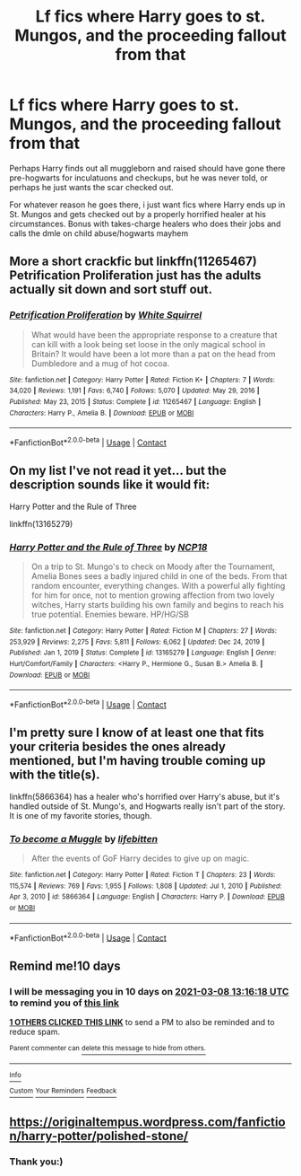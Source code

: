 #+TITLE: Lf fics where Harry goes to st. Mungos, and the proceeding fallout from that

* Lf fics where Harry goes to st. Mungos, and the proceeding fallout from that
:PROPERTIES:
:Author: luminphoenix
:Score: 33
:DateUnix: 1614335730.0
:DateShort: 2021-Feb-26
:FlairText: Request
:END:
Perhaps Harry finds out all muggleborn and raised should have gone there pre-hogwarts for inculatuons and checkups, but he was never told, or perhaps he just wants the scar checked out.

For whatever reason he goes there, i just want fics where Harry ends up in St. Mungos and gets checked out by a properly horrified healer at his circumstances. Bonus with takes-charge healers who does their jobs and calls the dmle on child abuse/hogwarts mayhem


** More a short crackfic but linkffn(11265467) Petrification Proliferation just has the adults actually sit down and sort stuff out.
:PROPERTIES:
:Author: greatandmodest
:Score: 10
:DateUnix: 1614360624.0
:DateShort: 2021-Feb-26
:END:

*** [[https://www.fanfiction.net/s/11265467/1/][*/Petrification Proliferation/*]] by [[https://www.fanfiction.net/u/5339762/White-Squirrel][/White Squirrel/]]

#+begin_quote
  What would have been the appropriate response to a creature that can kill with a look being set loose in the only magical school in Britain? It would have been a lot more than a pat on the head from Dumbledore and a mug of hot cocoa.
#+end_quote

^{/Site/:} ^{fanfiction.net} ^{*|*} ^{/Category/:} ^{Harry} ^{Potter} ^{*|*} ^{/Rated/:} ^{Fiction} ^{K+} ^{*|*} ^{/Chapters/:} ^{7} ^{*|*} ^{/Words/:} ^{34,020} ^{*|*} ^{/Reviews/:} ^{1,191} ^{*|*} ^{/Favs/:} ^{6,740} ^{*|*} ^{/Follows/:} ^{5,070} ^{*|*} ^{/Updated/:} ^{May} ^{29,} ^{2016} ^{*|*} ^{/Published/:} ^{May} ^{23,} ^{2015} ^{*|*} ^{/Status/:} ^{Complete} ^{*|*} ^{/id/:} ^{11265467} ^{*|*} ^{/Language/:} ^{English} ^{*|*} ^{/Characters/:} ^{Harry} ^{P.,} ^{Amelia} ^{B.} ^{*|*} ^{/Download/:} ^{[[http://www.ff2ebook.com/old/ffn-bot/index.php?id=11265467&source=ff&filetype=epub][EPUB]]} ^{or} ^{[[http://www.ff2ebook.com/old/ffn-bot/index.php?id=11265467&source=ff&filetype=mobi][MOBI]]}

--------------

*FanfictionBot*^{2.0.0-beta} | [[https://github.com/FanfictionBot/reddit-ffn-bot/wiki/Usage][Usage]] | [[https://www.reddit.com/message/compose?to=tusing][Contact]]
:PROPERTIES:
:Author: FanfictionBot
:Score: 5
:DateUnix: 1614360648.0
:DateShort: 2021-Feb-26
:END:


** On my list I've not read it yet... but the description sounds like it would fit:

Harry Potter and the Rule of Three

linkffn(13165279)
:PROPERTIES:
:Author: Thomaz588
:Score: 5
:DateUnix: 1614365943.0
:DateShort: 2021-Feb-26
:END:

*** [[https://www.fanfiction.net/s/13165279/1/][*/Harry Potter and the Rule of Three/*]] by [[https://www.fanfiction.net/u/2492915/NCP18][/NCP18/]]

#+begin_quote
  On a trip to St. Mungo's to check on Moody after the Tournament, Amelia Bones sees a badly injured child in one of the beds. From that random encounter, everything changes. With a powerful ally fighting for him for once, not to mention growing affection from two lovely witches, Harry starts building his own family and begins to reach his true potential. Enemies beware. HP/HG/SB
#+end_quote

^{/Site/:} ^{fanfiction.net} ^{*|*} ^{/Category/:} ^{Harry} ^{Potter} ^{*|*} ^{/Rated/:} ^{Fiction} ^{M} ^{*|*} ^{/Chapters/:} ^{27} ^{*|*} ^{/Words/:} ^{253,929} ^{*|*} ^{/Reviews/:} ^{2,275} ^{*|*} ^{/Favs/:} ^{5,811} ^{*|*} ^{/Follows/:} ^{6,062} ^{*|*} ^{/Updated/:} ^{Dec} ^{24,} ^{2019} ^{*|*} ^{/Published/:} ^{Jan} ^{1,} ^{2019} ^{*|*} ^{/Status/:} ^{Complete} ^{*|*} ^{/id/:} ^{13165279} ^{*|*} ^{/Language/:} ^{English} ^{*|*} ^{/Genre/:} ^{Hurt/Comfort/Family} ^{*|*} ^{/Characters/:} ^{<Harry} ^{P.,} ^{Hermione} ^{G.,} ^{Susan} ^{B.>} ^{Amelia} ^{B.} ^{*|*} ^{/Download/:} ^{[[http://www.ff2ebook.com/old/ffn-bot/index.php?id=13165279&source=ff&filetype=epub][EPUB]]} ^{or} ^{[[http://www.ff2ebook.com/old/ffn-bot/index.php?id=13165279&source=ff&filetype=mobi][MOBI]]}

--------------

*FanfictionBot*^{2.0.0-beta} | [[https://github.com/FanfictionBot/reddit-ffn-bot/wiki/Usage][Usage]] | [[https://www.reddit.com/message/compose?to=tusing][Contact]]
:PROPERTIES:
:Author: FanfictionBot
:Score: 2
:DateUnix: 1614365965.0
:DateShort: 2021-Feb-26
:END:


** I'm pretty sure I know of at least one that fits your criteria besides the ones already mentioned, but I'm having trouble coming up with the title(s).

linkffn(5866364) has a healer who's horrified over Harry's abuse, but it's handled outside of St. Mungo's, and Hogwarts really isn't part of the story. It is one of my favorite stories, though.
:PROPERTIES:
:Author: steve_wheeler
:Score: 1
:DateUnix: 1614624704.0
:DateShort: 2021-Mar-01
:END:

*** [[https://www.fanfiction.net/s/5866364/1/][*/To become a Muggle/*]] by [[https://www.fanfiction.net/u/2197105/lifebitten][/lifebitten/]]

#+begin_quote
  After the events of GoF Harry decides to give up on magic.
#+end_quote

^{/Site/:} ^{fanfiction.net} ^{*|*} ^{/Category/:} ^{Harry} ^{Potter} ^{*|*} ^{/Rated/:} ^{Fiction} ^{T} ^{*|*} ^{/Chapters/:} ^{23} ^{*|*} ^{/Words/:} ^{115,574} ^{*|*} ^{/Reviews/:} ^{769} ^{*|*} ^{/Favs/:} ^{1,955} ^{*|*} ^{/Follows/:} ^{1,808} ^{*|*} ^{/Updated/:} ^{Jul} ^{1,} ^{2010} ^{*|*} ^{/Published/:} ^{Apr} ^{3,} ^{2010} ^{*|*} ^{/id/:} ^{5866364} ^{*|*} ^{/Language/:} ^{English} ^{*|*} ^{/Characters/:} ^{Harry} ^{P.} ^{*|*} ^{/Download/:} ^{[[http://www.ff2ebook.com/old/ffn-bot/index.php?id=5866364&source=ff&filetype=epub][EPUB]]} ^{or} ^{[[http://www.ff2ebook.com/old/ffn-bot/index.php?id=5866364&source=ff&filetype=mobi][MOBI]]}

--------------

*FanfictionBot*^{2.0.0-beta} | [[https://github.com/FanfictionBot/reddit-ffn-bot/wiki/Usage][Usage]] | [[https://www.reddit.com/message/compose?to=tusing][Contact]]
:PROPERTIES:
:Author: FanfictionBot
:Score: 1
:DateUnix: 1614624728.0
:DateShort: 2021-Mar-01
:END:


** Remind me!10 days
:PROPERTIES:
:Author: trick_fox
:Score: 0
:DateUnix: 1614345378.0
:DateShort: 2021-Feb-26
:END:

*** I will be messaging you in 10 days on [[http://www.wolframalpha.com/input/?i=2021-03-08%2013:16:18%20UTC%20To%20Local%20Time][*2021-03-08 13:16:18 UTC*]] to remind you of [[https://np.reddit.com/r/HPfanfiction/comments/lsv177/lf_fics_where_harry_goes_to_st_mungos_and_the/gotqekx/?context=3][*this link*]]

[[https://np.reddit.com/message/compose/?to=RemindMeBot&subject=Reminder&message=%5Bhttps%3A%2F%2Fwww.reddit.com%2Fr%2FHPfanfiction%2Fcomments%2Flsv177%2Flf_fics_where_harry_goes_to_st_mungos_and_the%2Fgotqekx%2F%5D%0A%0ARemindMe%21%202021-03-08%2013%3A16%3A18%20UTC][*1 OTHERS CLICKED THIS LINK*]] to send a PM to also be reminded and to reduce spam.

^{Parent commenter can} [[https://np.reddit.com/message/compose/?to=RemindMeBot&subject=Delete%20Comment&message=Delete%21%20lsv177][^{delete this message to hide from others.}]]

--------------

[[https://np.reddit.com/r/RemindMeBot/comments/e1bko7/remindmebot_info_v21/][^{Info}]]

[[https://np.reddit.com/message/compose/?to=RemindMeBot&subject=Reminder&message=%5BLink%20or%20message%20inside%20square%20brackets%5D%0A%0ARemindMe%21%20Time%20period%20here][^{Custom}]]
[[https://np.reddit.com/message/compose/?to=RemindMeBot&subject=List%20Of%20Reminders&message=MyReminders%21][^{Your Reminders}]]
[[https://np.reddit.com/message/compose/?to=Watchful1&subject=RemindMeBot%20Feedback][^{Feedback}]]
:PROPERTIES:
:Author: RemindMeBot
:Score: 1
:DateUnix: 1614345422.0
:DateShort: 2021-Feb-26
:END:


** [[https://originaltempus.wordpress.com/fanfiction/harry-potter/polished-stone/]]
:PROPERTIES:
:Author: BitterDeep78
:Score: 0
:DateUnix: 1614347245.0
:DateShort: 2021-Feb-26
:END:

*** Thank you:)
:PROPERTIES:
:Author: luminphoenix
:Score: 1
:DateUnix: 1614358330.0
:DateShort: 2021-Feb-26
:END:
